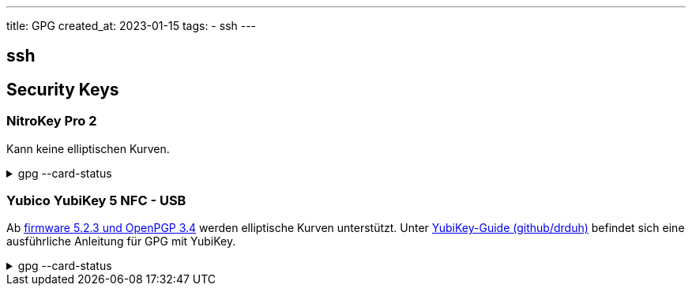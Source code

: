 ---
title: GPG
created_at: 2023-01-15
tags:
- ssh
---

== ssh

== Security Keys

=== NitroKey Pro 2

Kann keine elliptischen Kurven.

.gpg --card-status
[%collapsible, role=listing-block term]
====
[source, text]
----
Reader ...........: Nitrokey Nitrokey Pro
Application ID ...: D2760001240103030005000081ED0000
Application type .: OpenPGP
Version ..........: 3.3
Manufacturer .....: ZeitControl
Serial number ....: 000081ED
Name of cardholder: [nicht gesetzt]
Language prefs ...: de
Salutation .......:
URL of public key : [nicht gesetzt]
Login data .......: [nicht gesetzt]
Signature PIN ....: zwingend
Key attributes ...: rsa2048 rsa2048 rsa2048
Max. PIN lengths .: 64 64 64
PIN retry counter : 0 0 3
Signature counter : 0
KDF setting ......: off
Signature key ....: [none]
Encryption key....: [none]
Authentication key: [none]
General key info..: [none]
----
====

=== Yubico YubiKey 5 NFC - USB

Ab https://developers.yubico.com/PGP/YubiKey_5.2.3_Enhancements_to_OpenPGP_3.4.html[firmware 5.2.3 und OpenPGP 3.4] werden elliptische Kurven unterstützt.
Unter https://github.com/drduh/YubiKey-Guide[YubiKey-Guide (github/drduh)] befindet sich eine ausführliche Anleitung für GPG mit YubiKey.

.gpg --card-status
[%collapsible, role=listing-block term]
====
[source, text]
----
xoryves@ves ~> gpg --card-status
xoryves@ves ~/P/github> gpg --card-status
Reader ...........: Yubico YubiKey OTP FIDO CCID
Application ID ...: D2760001240100000006155896530000
Application type .: OpenPGP
Version ..........: 3.4
Manufacturer .....: Yubico
Serial number ....: 15589653
Name of cardholder: [nicht gesetzt]
Language prefs ...: [nicht gesetzt]
Salutation .......:
URL of public key : [nicht gesetzt]
Login data .......: [nicht gesetzt]
Signature PIN ....: nicht zwingend
Key attributes ...: rsa2048 rsa2048 rsa2048
Max. PIN lengths .: 127 127 127
PIN retry counter : 3 0 3
Signature counter : 0
KDF setting ......: off
UIF setting ......: Sign=off Decrypt=off Auth=off
Signature key ....: [none]
Encryption key....: [none]
Authentication key: [none]
General key info..: [none]
----
====